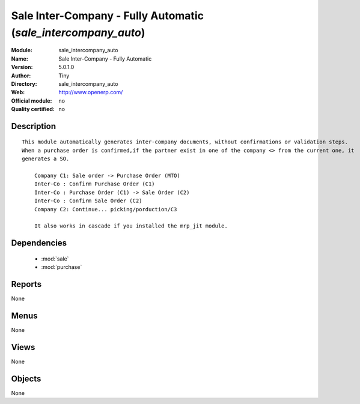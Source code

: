 
.. module:: sale_intercompany_auto
    :synopsis: Sale Inter-Company - Fully Automatic 
    :noindex:
.. 

.. raw:: html

    <link rel="stylesheet" href="../_static/hide_objects_in_sidebar.css" type="text/css" />

Sale Inter-Company - Fully Automatic (*sale_intercompany_auto*)
===============================================================
:Module: sale_intercompany_auto
:Name: Sale Inter-Company - Fully Automatic
:Version: 5.0.1.0
:Author: Tiny
:Directory: sale_intercompany_auto
:Web: http://www.openerp.com/
:Official module: no
:Quality certified: no

Description
-----------

::

  This module automatically generates inter-company documents, without confirmations or validation steps. 
  When a purchase order is confirmed,if the partner exist in one of the company <> from the current one, it
  generates a SO.
  
      Company C1: Sale order -> Purchase Order (MTO)
      Inter-Co : Confirm Purchase Order (C1)
      Inter-Co : Purchase Order (C1) -> Sale Order (C2)
      Inter-Co : Confirm Sale Order (C2)
      Company C2: Continue... picking/porduction/C3
  
      It also works in cascade if you installed the mrp_jit module.

Dependencies
------------

 * :mod:`sale`
 * :mod:`purchase`

Reports
-------

None


Menus
-------


None


Views
-----


None



Objects
-------

None
